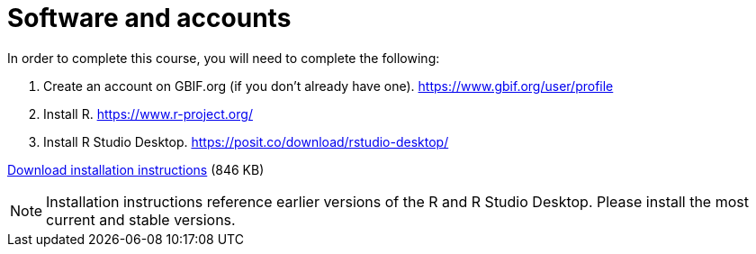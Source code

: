 = Software and accounts

In order to complete this course, you will need to complete the following:

. Create an account on GBIF.org (if you don’t already have one). https://www.gbif.org/user/profile
. Install R. https://www.r-project.org/
. Install R Studio Desktop. https://posit.co/download/rstudio-desktop/

xref:attachment$RequiredSoftwareR.pdf[Download installation instructions] (846 KB)

NOTE: Installation instructions reference earlier versions of the R and R Studio Desktop. Please install the most current and stable versions.
